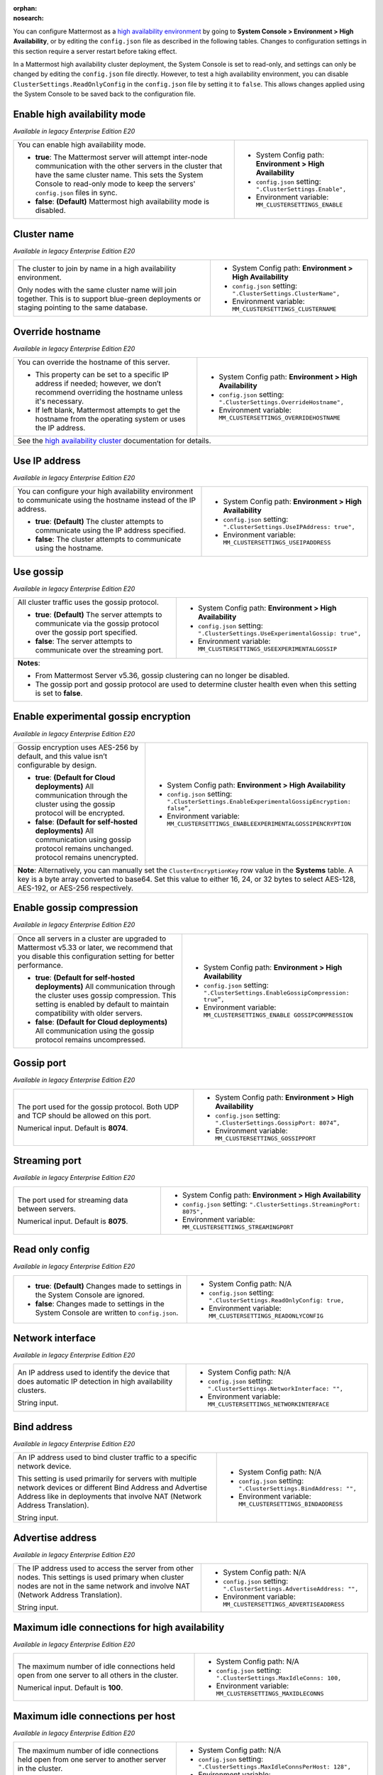 .. _high-availability:
:orphan:
:nosearch:

You can configure Mattermost as a `high availability environment </scale/high-availability-cluster.html>`__ by going to **System Console > Environment > High Availability**, or by editing the ``config.json`` file as described in the following tables. Changes to configuration settings in this section require a server restart before taking effect.

In a Mattermost high availability cluster deployment, the System Console is set to read-only, and settings can only be changed by editing the ``config.json`` file directly. However, to test a high availability environment, you can disable ``ClusterSettings.ReadOnlyConfig`` in the ``config.json`` file by setting it to ``false``. This allows changes applied using the System Console to be saved back to the configuration file.

Enable high availability mode 
~~~~~~~~~~~~~~~~~~~~~~~~~~~~~

*Available in legacy Enterprise Edition E20*

+-----------------------------------------------------------------+------------------------------------------------------------+
| You can enable high availability mode.                          | - System Config path: **Environment > High Availability**  |
|                                                                 | - ``config.json`` setting: ``".ClusterSettings.Enable",``  |
| - **true**: The Mattermost server will attempt inter-node       | - Environment variable: ``MM_CLUSTERSETTINGS_ENABLE``      |
|   communication with the other servers in the cluster that      |                                                            |
|   have the same cluster name. This sets the System Console to   |                                                            |
|   read-only mode to keep the servers' ``config.json`` files     |                                                            |
|   in sync.                                                      |                                                            |
| - **false**: **(Default)** Mattermost high availability mode    |                                                            |
|   is disabled.                                                  |                                                            |
+-----------------------------------------------------------------+------------------------------------------------------------+

Cluster name
~~~~~~~~~~~~

*Available in legacy Enterprise Edition E20*

+-----------------------------------------------------------------+-----------------------------------------------------------------+
| The cluster to join by name in a high availability environment. | - System Config path: **Environment > High Availability**       |
|                                                                 | - ``config.json`` setting: ``".ClusterSettings.ClusterName",``  |
| Only nodes with the same cluster name will join together.       | - Environment variable: ``MM_CLUSTERSETTINGS_CLUSTERNAME``      |
| This is to support blue-green deployments or staging pointing   |                                                                 |
| to the same database.                                           |                                                                 |
+-----------------------------------------------------------------+-----------------------------------------------------------------+

Override hostname
~~~~~~~~~~~~~~~~~

*Available in legacy Enterprise Edition E20*

+-----------------------------------------------------------------+----------------------------------------------------------------------+
| You can override the hostname of this server.                   | - System Config path: **Environment > High Availability**            |
|                                                                 | - ``config.json`` setting: ``".ClusterSettings.OverrideHostname",``  |
| - This property can be set to a specific IP address if needed;  | - Environment variable: ``MM_CLUSTERSETTINGS_OVERRIDEHOSTNAME``      |
|   however, we don’t recommend overriding the hostname unless    |                                                                      |
|   it's necessary.                                               |                                                                      |
| - If left blank, Mattermost attempts to get the hostname from   |                                                                      |
|   the operating system or uses the IP address.                  |                                                                      |
+-----------------------------------------------------------------+----------------------------------------------------------------------+
| See the `high availability cluster </scale/high-availability-cluster.html>`__ documentation for details.                               |
+-----------------------------------------------------------------+----------------------------------------------------------------------+

Use IP address
~~~~~~~~~~~~~~

*Available in legacy Enterprise Edition E20*

+-----------------------------------------------------------------+------------------------------------------------------------------------+
| You can configure your high availability environment to         | - System Config path: **Environment > High Availability**              |
| communicate using the hostname instead of the IP address.       | - ``config.json`` setting: ``".ClusterSettings.UseIPAddress: true",``  |
|                                                                 | - Environment variable: ``MM_CLUSTERSETTINGS_USEIPADDRESS``            |
| - **true**: **(Default)** The cluster attempts to communicate   |                                                                        |
|   using the IP address specified.                               |                                                                        |
| - **false**: The cluster attempts to communicate using the      |                                                                        |
|   hostname.                                                     |                                                                        |
+-----------------------------------------------------------------+------------------------------------------------------------------------+

Use gossip
~~~~~~~~~~

*Available in legacy Enterprise Edition E20*

+-----------------------------------------------------------------+--------------------------------------------------------------------------------+
| All cluster traffic uses the gossip protocol.                   | - System Config path: **Environment > High Availability**                      |
|                                                                 | - ``config.json`` setting: ``".ClusterSettings.UseExperimentalGossip: true",`` |
| - **true**: **(Default)** The server attempts to communicate    | - Environment variable: ``MM_CLUSTERSETTINGS_USEEXPERIMENTALGOSSIP``           |
|   via the gossip protocol over the gossip port specified.       |                                                                                |
| - **false**: The server attempts to communicate over the        |                                                                                |
|   streaming port.                                               |                                                                                |
+-----------------------------------------------------------------+--------------------------------------------------------------------------------+
| **Notes**:                                                                                                                                       |
|                                                                                                                                                  |
| - From Mattermost Server v5.36, gossip clustering can no longer be disabled.                                                                     |
| - The gossip port and gossip protocol are used to determine cluster health even when this setting is set to **false**.                           |
+-----------------------------------------------------------------+--------------------------------------------------------------------------------+

Enable experimental gossip encryption
~~~~~~~~~~~~~~~~~~~~~~~~~~~~~~~~~~~~~

*Available in legacy Enterprise Edition E20*

+-----------------------------------------------------------------+----------------------------------------------------------------------------------------------+
| Gossip encryption uses AES-256 by default, and this value isn’t | - System Config path: **Environment > High Availability**                                    |
| configurable by design.                                         | - ``config.json`` setting: ``".ClusterSettings.EnableExperimentalGossipEncryption: false”,`` |
|                                                                 | - Environment variable: ``MM_CLUSTERSETTINGS_ENABLEEXPERIMENTALGOSSIPENCRYPTION``            |
| - **true**: **(Default for Cloud deployments)**                 |                                                                                              |
|   All communication through the cluster using the gossip        |                                                                                              |
|   protocol will be encrypted.                                   |                                                                                              |
| - **false**: **(Default for self-hosted deployments)**          |                                                                                              |
|   All communication using gossip protocol remains unchanged.    |                                                                                              |
|   protocol remains unencrypted.                                 |                                                                                              |
+-----------------------------------------------------------------+----------------------------------------------------------------------------------------------+
| **Note**: Alternatively, you can manually set the ``ClusterEncryptionKey`` row value in the **Systems** table. A key is a byte array converted to base64.      |
| Set this value to either 16, 24, or 32 bytes to select AES-128, AES-192, or AES-256 respectively.                                                              |
+-----------------------------------------------------------------+----------------------------------------------------------------------------------------------+

Enable gossip compression
~~~~~~~~~~~~~~~~~~~~~~~~~

*Available in legacy Enterprise Edition E20*

+-----------------------------------------------------------------+----------------------------------------------------------------------------------+
| Once all servers in a cluster are upgraded to Mattermost v5.33  | - System Config path: **Environment > High Availability**                        |
| or later, we recommend that you disable this configuration      | - ``config.json`` setting: ``".ClusterSettings.EnableGossipCompression: true”,`` |
| setting for better performance.                                 | - Environment variable: ``MM_CLUSTERSETTINGS_ENABLE GOSSIPCOMPRESSION``          |
|                                                                 |                                                                                  |
| - **true**: **(Default for self-hosted deployments)**           |                                                                                  |
|   All communication through the cluster uses gossip             |                                                                                  |
|   compression. This setting is enabled by default to maintain   |                                                                                  |
|   compatibility with older servers.                             |                                                                                  |
| - **false**: **(Default for Cloud deployments)**                |                                                                                  |
|   All communication using the gossip protocol remains           |                                                                                  |
|   uncompressed.                                                 |                                                                                  |
+-----------------------------------------------------------------+----------------------------------------------------------------------------------+

Gossip port
~~~~~~~~~~~

*Available in legacy Enterprise Edition E20*

+-----------------------------------------------------------------+---------------------------------------------------------------------+
| The port used for the gossip protocol. Both UDP and TCP         | - System Config path: **Environment > High Availability**           |
| should be allowed on this port.                                 | - ``config.json`` setting: ``".ClusterSettings.GossipPort: 8074”,`` |
|                                                                 | - Environment variable: ``MM_CLUSTERSETTINGS_GOSSIPPORT``           |
| Numerical input. Default is **8074**.                           |                                                                     |
+-----------------------------------------------------------------+---------------------------------------------------------------------+

Streaming port
~~~~~~~~~~~~~~

*Available in legacy Enterprise Edition E20*

+-----------------------------------------------------------------+------------------------------------------------------------------------+
| The port used for streaming data between servers.               | - System Config path: **Environment > High Availability**              |
|                                                                 | - ``config.json`` setting: ``".ClusterSettings.StreamingPort: 8075",`` |
| Numerical input. Default is **8075**.                           | - Environment variable: ``MM_CLUSTERSETTINGS_STREAMINGPORT``           |
+-----------------------------------------------------------------+------------------------------------------------------------------------+

Read only config
~~~~~~~~~~~~~~~~

*Available in legacy Enterprise Edition E20*

+-----------------------------------------------------------------+------------------------------------------------------------------------+
| - **true**: **(Default)** Changes made to settings in the       | - System Config path: N/A                                              |
|   System Console are ignored.                                   | - ``config.json`` setting: ``".ClusterSettings.ReadOnlyConfig: true,`` |
| - **false**: Changes made to settings in the System Console     | - Environment variable: ``MM_CLUSTERSETTINGS_READONLYCONFIG``          |
|   are written to ``config.json``.                               |                                                                        | 
+-----------------------------------------------------------------+------------------------------------------------------------------------+

Network interface
~~~~~~~~~~~~~~~~~

*Available in legacy Enterprise Edition E20*

+-----------------------------------------------------------------+------------------------------------------------------------------------+
| An IP address used to identify the device that does automatic   | - System Config path: N/A                                              |
| IP detection in high availability clusters.                     | - ``config.json`` setting: ``".ClusterSettings.NetworkInterface: "",`` |
|                                                                 | - Environment variable: ``MM_CLUSTERSETTINGS_NETWORKINTERFACE``        |
| String input.                                                   |                                                                        |
+-----------------------------------------------------------------+------------------------------------------------------------------------+

Bind address
~~~~~~~~~~~~

*Available in legacy Enterprise Edition E20*

+-----------------------------------------------------------------+--------------------------------------------------------------------+
| An IP address used to bind cluster traffic to a specific        | - System Config path: N/A                                          |
| network device.                                                 | - ``config.json`` setting: ``".ClusterSettings.BindAddress: "",``  |
|                                                                 | - Environment variable: ``MM_CLUSTERSETTINGS_BINDADDRESS``         |
| This setting is used primarily for servers with multiple        |                                                                    |
| network devices or different Bind Address and Advertise Address |                                                                    |
| like in deployments that involve NAT (Network Address           |                                                                    |
| Translation).                                                   |                                                                    |
|                                                                 |                                                                    |
| String input.                                                   |                                                                    |
+-----------------------------------------------------------------+--------------------------------------------------------------------+

Advertise address
~~~~~~~~~~~~~~~~~

*Available in legacy Enterprise Edition E20*

+-----------------------------------------------------------------+------------------------------------------------------------------------+
| The IP address used to access the server from other nodes.      | - System Config path: N/A                                              |
| This settings is used primary when cluster nodes are not in     | - ``config.json`` setting: ``".ClusterSettings.AdvertiseAddress: "",`` |
| the same network and involve NAT (Network Address Translation). | - Environment variable: ``MM_CLUSTERSETTINGS_ADVERTISEADDRESS``        |
|                                                                 |                                                                        |
| String input.                                                   |                                                                        |
+-----------------------------------------------------------------+------------------------------------------------------------------------+

Maximum idle connections for high availability
~~~~~~~~~~~~~~~~~~~~~~~~~~~~~~~~~~~~~~~~~~~~~~

*Available in legacy Enterprise Edition E20*

+-----------------------------------------------------------------+------------------------------------------------------------------------+
| The maximum number of idle connections held open from one       | - System Config path: N/A                                              |
| server to all others in the cluster.                            | - ``config.json`` setting: ``".ClusterSettings.MaxIdleConns: 100,``    |
|                                                                 | - Environment variable: ``MM_CLUSTERSETTINGS_MAXIDLECONNS``            |
| Numerical input. Default is **100**.                            |                                                                        |
+-----------------------------------------------------------------+------------------------------------------------------------------------+

Maximum idle connections per host
~~~~~~~~~~~~~~~~~~~~~~~~~~~~~~~~~

*Available in legacy Enterprise Edition E20*

+-----------------------------------------------------------------+------------------------------------------------------------------------------+
| The maximum number of idle connections held open from one       | - System Config path: N/A                                                    |
| server to another server in the cluster.                        | - ``config.json`` setting: ``".ClusterSettings.MaxIdleConnsPerHost: 128",``  |
|                                                                 | - Environment variable: ``MM_CLUSTERSETTINGS_MAXIDLECONNSPERHOST``           |
| Numerical input. Default is **128**.                            |                                                                              |
+-----------------------------------------------------------------+------------------------------------------------------------------------------+

Idle connection timeout
~~~~~~~~~~~~~~~~~~~~~~~

*Available in legacy Enterprise Edition E20*

+-----------------------------------------------------------------+---------------------------------------------------------------------------------------+
| The amount of time, in milliseconds, to leave an idle           | - System Config path: N/A                                                             |
| connection open between servers in the cluster.                 | - ``config.json`` setting: ``".ClusterSettings.IdleConnTimeoutMilliseconds: 90000",`` |
|                                                                 | - Environment variable: ``MM_CLUSTERSETTINGS_IDLECONNTIMEOUTMILLISECONDS``            |
| Numerical input. Default is **90000**.                          |                                                                                       | 
+-----------------------------------------------------------------+---------------------------------------------------------------------------------------+
